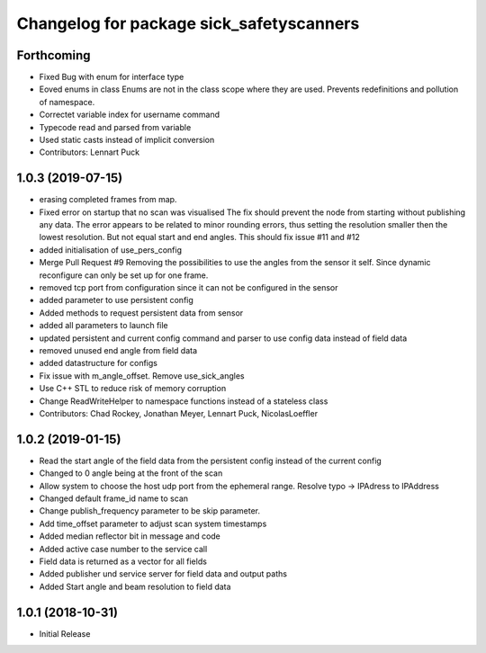 ^^^^^^^^^^^^^^^^^^^^^^^^^^^^^^^^^^^^^^^^^
Changelog for package sick_safetyscanners
^^^^^^^^^^^^^^^^^^^^^^^^^^^^^^^^^^^^^^^^^

Forthcoming
-----------
* Fixed Bug with enum for interface type
* Eoved enums in class
  Enums are not in the class scope where they are used.
  Prevents redefinitions and pollution of namespace.
* Correctet variable index for username command
* Typecode read and parsed from variable
* Used static casts instead of implicit conversion
* Contributors: Lennart Puck

1.0.3 (2019-07-15)
------------------
* erasing completed frames from map. 
* Fixed error on startup that no scan was visualised
  The fix should prevent the node from starting without
  publishing any data. The error appears to be related to
  minor rounding errors, thus setting the resolution smaller then
  the lowest resolution. But not equal start and end angles.
  This should fix issue #11 and #12
* added initialisation of use_pers_config
* Merge Pull Request #9
  Removing the possibilities to use the angles from the sensor it self.
  Since dynamic reconfigure can only be set up for one frame.
* removed tcp port from configuration since it can not be configured in the sensor
* added parameter to use persistent config
* Added methods to request persistent data from sensor
* added all parameters to launch file
* updated persistent and current config command and parser to use config data instead of field data
* removed unused end angle from field data
* added datastructure for configs
* Fix issue with m_angle_offset.  Remove use_sick_angles
* Use C++ STL to reduce risk of memory corruption
* Change ReadWriteHelper to namespace functions instead of a stateless class
* Contributors: Chad Rockey, Jonathan Meyer, Lennart Puck, NicolasLoeffler

1.0.2 (2019-01-15)
------------------
* Read the start angle of the field data from the persistent config instead of the current config
* Changed to 0 angle being at the front of the scan
* Allow system to choose the host udp port from the ephemeral range.  Resolve typo -> IPAdress to IPAddress
* Changed default frame_id name to scan
* Change publish_frequency parameter to be skip parameter. 
* Add time_offset parameter to adjust scan system timestamps
* Added median reflector bit in message and code
* Added active case number to the service call
* Field data is returned as a vector for all fields
* Added publisher und service server for field data and output paths
* Added Start angle and beam resolution to field data

1.0.1 (2018-10-31)
------------------

* Initial Release

